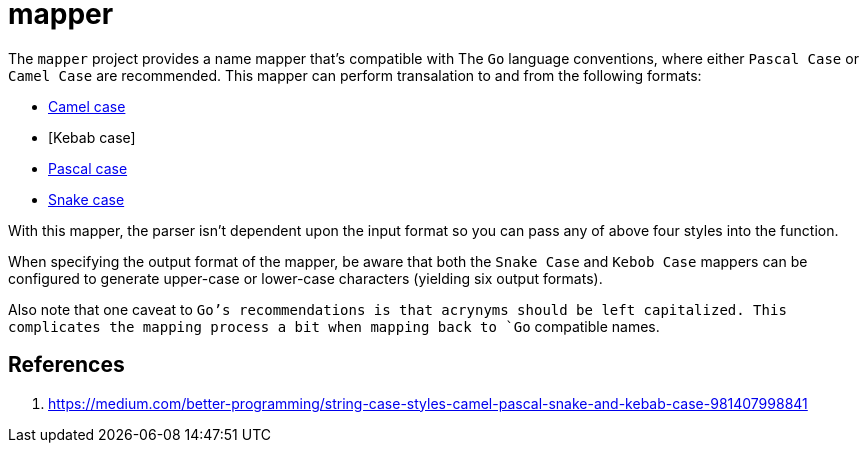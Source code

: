 = mapper

The `mapper` project provides a name mapper that's compatible with The
`Go` language conventions, where either `Pascal Case` or `Camel Case` are
recommended.  This mapper can perform transalation to and from the
following formats:

- https://en.wikipedia.org/wiki/Camel_case[Camel case]
- [Kebab case]
- https://en.wikipedia.org/wiki/Camel_case[Pascal case]
- https://en.wikipedia.org/wiki/Snake_case[Snake case]

With this mapper, the parser isn't dependent upon the input format so
you can pass any of above four styles into the function.

When specifying the output format of the mapper, be aware that both the
`Snake Case` and `Kebob Case` mappers can be configured to generate
upper-case or lower-case characters (yielding six output formats).

Also note that one caveat to `Go`'s recommendations is that acrynyms
should be left capitalized.  This complicates the mapping process a bit
when mapping back to `Go` compatible names.

== References

1. https://medium.com/better-programming/string-case-styles-camel-pascal-snake-and-kebab-case-981407998841
